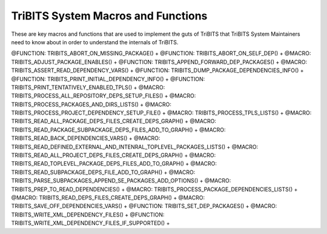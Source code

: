 .. WARNING: The file TribitsSystemMacroFunctionDoc.rst is autogenerated from
.. the file TribitsSystemMacroFunctionDocTemplate.rst in the script
.. generate-dev-guide.sh.  Only the file
.. TribitsSystemMacroFunctionDocTemplate.rst should be directly modified!

TriBITS System Macros and Functions
-----------------------------------

These are key macros and functions that are used to implement the guts of
TriBITS that TriBITS System Maintainers need to know about in order to
understand the internals of TriBITS.

@FUNCTION: TRIBITS_ABORT_ON_MISSING_PACKAGE() +
@FUNCTION: TRIBITS_ABORT_ON_SELF_DEP() +
@MACRO:    TRIBITS_ADJUST_PACKAGE_ENABLES() +
@FUNCTION: TRIBITS_APPEND_FORWARD_DEP_PACKAGES() +
@MACRO:    TRIBITS_ASSERT_READ_DEPENDENCY_VARS() +
@FUNCTION: TRIBITS_DUMP_PACKAGE_DEPENDENCIES_INFO() +
@FUNCTION: TRIBITS_PRINT_INITIAL_DEPENDENCY_INFO() +
@FUNCTION: TRIBITS_PRINT_TENTATIVELY_ENABLED_TPLS() +
@MACRO:    TRIBITS_PROCESS_ALL_REPOSITORY_DEPS_SETUP_FILES() +
@MACRO:    TRIBITS_PROCESS_PACKAGES_AND_DIRS_LISTS() +
@MACRO:    TRIBITS_PROCESS_PROJECT_DEPENDENCY_SETUP_FILE() +
@MACRO:    TRIBITS_PROCESS_TPLS_LISTS() +
@MACRO:    TRIBITS_READ_ALL_PACKAGE_DEPS_FILES_CREATE_DEPS_GRAPH() +
@MACRO:    TRIBITS_READ_PACKAGE_SUBPACKAGE_DEPS_FILES_ADD_TO_GRAPH() +
@MACRO:    TRIBITS_READ_BACK_DEPENDENCIES_VARS() +
@MACRO:    TRIBITS_READ_DEFINED_EXTERNAL_AND_INTENRAL_TOPLEVEL_PACKAGES_LISTS() +
@MACRO:    TRIBITS_READ_ALL_PROJECT_DEPS_FILES_CREATE_DEPS_GRAPH() +
@MACRO:    TRIBITS_READ_TOPLEVEL_PACKAGE_DEPS_FILES_ADD_TO_GRAPH() +
@MACRO:    TRIBITS_READ_SUBPACKAGE_DEPS_FILE_ADD_TO_GRAPH() +
@MACRO:    TRIBITS_PARSE_SUBPACKAGES_APPEND_SE_PACKAGES_ADD_OPTIONS() +
@MACRO:    TRIBITS_PREP_TO_READ_DEPENDENCIES() +
@MACRO:    TRIBITS_PROCESS_PACKAGE_DEPENDENCIES_LISTS() +
@MACRO:    TRIBITS_READ_DEPS_FILES_CREATE_DEPS_GRAPH() +
@MACRO:    TRIBITS_SAVE_OFF_DEPENDENCIES_VARS() +
@FUNCTION: TRIBITS_SET_DEP_PACKAGES() +
@MACRO:    TRIBITS_WRITE_XML_DEPENDENCY_FILES() +
@FUNCTION: TRIBITS_WRITE_XML_DEPENDENCY_FILES_IF_SUPPORTED() +
